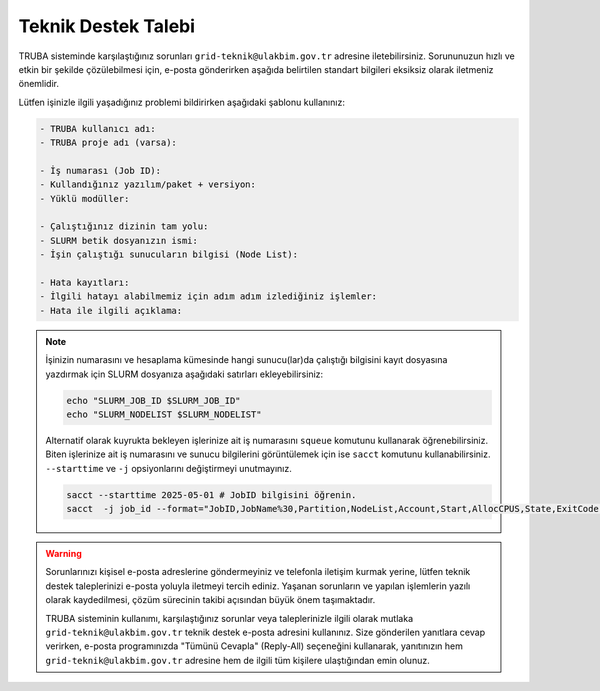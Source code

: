 .. _truba_iletisim:

=============================
Teknik Destek Talebi
=============================

TRUBA sisteminde karşılaştığınız sorunları ``grid-teknik@ulakbim.gov.tr`` adresine iletebilirsiniz. Sorununuzun hızlı ve etkin bir şekilde çözülebilmesi için, e-posta gönderirken aşağıda belirtilen standart bilgileri eksiksiz olarak iletmeniz önemlidir. 

Lütfen işinizle ilgili yaşadığınız problemi bildirirken aşağıdaki şablonu kullanınız:

.. code-block:: 

    - TRUBA kullanıcı adı:
    - TRUBA proje adı (varsa):
  
    - İş numarası (Job ID):
    - Kullandığınız yazılım/paket + versiyon:
    - Yüklü modüller:
  
    - Çalıştığınız dizinin tam yolu: 
    - SLURM betik dosyanızın ismi:
    - İşin çalıştığı sunucuların bilgisi (Node List):
  
    - Hata kayıtları:
    - İlgili hatayı alabilmemiz için adım adım izlediğiniz işlemler:
    - Hata ile ilgili açıklama:

 

.. note::

    İşinizin numarasını ve hesaplama kümesinde hangi sunucu(lar)da çalıştığı bilgisini kayıt dosyasına yazdırmak için SLURM dosyanıza aşağıdaki satırları ekleyebilirsiniz:

    .. code-block:: bash

        echo "SLURM_JOB_ID $SLURM_JOB_ID"
        echo "SLURM_NODELIST $SLURM_NODELIST"

    Alternatif olarak kuyrukta bekleyen işlerinize ait iş numarasını ``squeue`` komutunu kullanarak öğrenebilirsiniz. Biten işlerinize ait iş numarasını ve sunucu bilgilerini görüntülemek için ise ``sacct`` komutunu kullanabilirsiniz. ``--starttime`` ve ``-j`` opsiyonlarını değiştirmeyi unutmayınız.
    
    .. code-block:: bash

        sacct --starttime 2025-05-01 # JobID bilgisini öğrenin.
        sacct  -j job_id --format="JobID,JobName%30,Partition,NodeList,Account,Start,AllocCPUS,State,ExitCode" # NodeList bilgisini öğrenin.

.. warning::

    Sorunlarınızı kişisel e-posta adreslerine göndermeyiniz ve telefonla iletişim kurmak yerine, lütfen teknik destek taleplerinizi e-posta yoluyla iletmeyi tercih ediniz. Yaşanan sorunların ve yapılan işlemlerin yazılı olarak kaydedilmesi, çözüm sürecinin takibi açısından büyük önem taşımaktadır.

    TRUBA sisteminin kullanımı, karşılaştığınız sorunlar veya taleplerinizle ilgili olarak mutlaka ``grid-teknik@ulakbim.gov.tr`` teknik destek e-posta adresini kullanınız. Size gönderilen yanıtlara cevap verirken, e-posta programınızda "Tümünü Cevapla" (Reply-All) seçeneğini kullanarak, yanıtınızın hem ``grid-teknik@ulakbim.gov.tr`` adresine hem de ilgili tüm kişilere ulaştığından emin olunuz.
